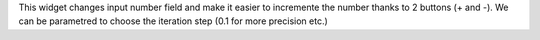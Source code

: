 This widget changes input number field and make it easier to incremente the number thanks to 2 buttons (+ and -).
We can be parametred to choose the iteration step (0.1 for more precision etc.)